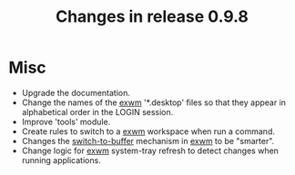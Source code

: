 #+TITLE: Changes in release 0.9.8

* Misc

- Upgrade the documentation.
- Change the names of the [[file:~/work/emacs/xorns/exwm][exwm]] '*.desktop' files so that they appear in
  alphabetical order in the LOGIN session.
- Improve 'tools' module.
- Create rules to switch to a [[file:~/work/emacs/xorns/exwm][exwm]] workspace when run a command.
- Changes the [[help:switch-to-buffer][switch-to-buffer]] mechanism in [[file:~/work/emacs/xorns/exwm][exwm]] to be "smarter".
- Change logic for [[file:~/work/emacs/xorns/exwm][exwm]] system-tray refresh to detect changes when running
  applications.
